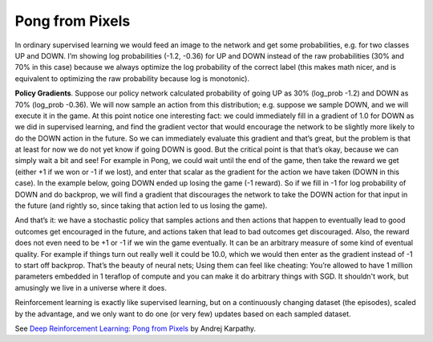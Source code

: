 Pong from Pixels
----------------

.. image:: ../../../images/policy_network_pong.png

In ordinary supervised learning we would feed an image to the network and get some
probabilities, e.g. for two classes UP and DOWN. I’m showing log probabilities
(-1.2, -0.36) for UP and DOWN instead of the raw probabilities (30% and 70% in this
case) because we always optimize the log probability of the correct label (this makes
math nicer, and is equivalent to optimizing the raw probability because log is monotonic).

.. image:: ../../../images/policy_gradient_example_sup_learning.png

**Policy Gradients**. Suppose our policy network calculated probability of going UP
as 30% (log_prob -1.2) and DOWN as 70% (log_prob -0.36). We will now sample an action
from this distribution; e.g. suppose we sample DOWN, and we will execute it in the game.
At this point notice one interesting fact: we could immediately fill in a gradient of
1.0 for DOWN as we did in supervised learning, and find the gradient vector that would
encourage the network to be slightly more likely to do the DOWN action in the future.
So we can immediately evaluate this gradient and that’s great, but the problem is that
at least for now we do not yet know if going DOWN is good. But the critical point is
that that’s okay, because we can simply wait a bit and see! For example in Pong, we
could wait until the end of the game, then take the reward we get (either +1 if we won
or -1 if we lost), and enter that scalar as the gradient for the action we have taken
(DOWN in this case). In the example below, going DOWN ended up losing the game (-1 reward).
So if we fill in -1 for log probability of DOWN and do backprop, we will find a gradient
that discourages the network to take the DOWN action for that input in the future (and
rightly so, since taking that action led to us losing the game).

.. image:: ../../../images/policy_gradient_example_rl.png

And that’s it: we have a stochastic policy that samples actions and then actions that
happen to eventually lead to good outcomes get encouraged in the future, and actions taken
that lead to bad outcomes get discouraged. Also, the reward does not even need to be +1
or -1 if we win the game eventually. It can be an arbitrary measure of some kind of
eventual quality. For example if things turn out really well it could be 10.0, which we
would then enter as the gradient instead of -1 to start off backprop. That’s the beauty
of neural nets; Using them can feel like cheating: You’re allowed to have 1 million
parameters embedded in 1 teraflop of compute and you can make it do arbitrary things
with SGD. It shouldn't work, but amusingly we live in a universe where it does.

Reinforcement learning is exactly like supervised learning, but on a continuously changing
dataset (the episodes), scaled by the advantage, and we only want to do one (or very few)
updates based on each sampled dataset.

See `Deep Reinforcement Learning: Pong from Pixels <http://karpathy.github.io/2016/05/31/rl/>`_
by Andrej Karpathy.